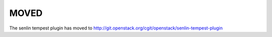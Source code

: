 =====
MOVED
=====

The senlin tempest plugin has moved to http://git.openstack.org/cgit/openstack/senlin-tempest-plugin
